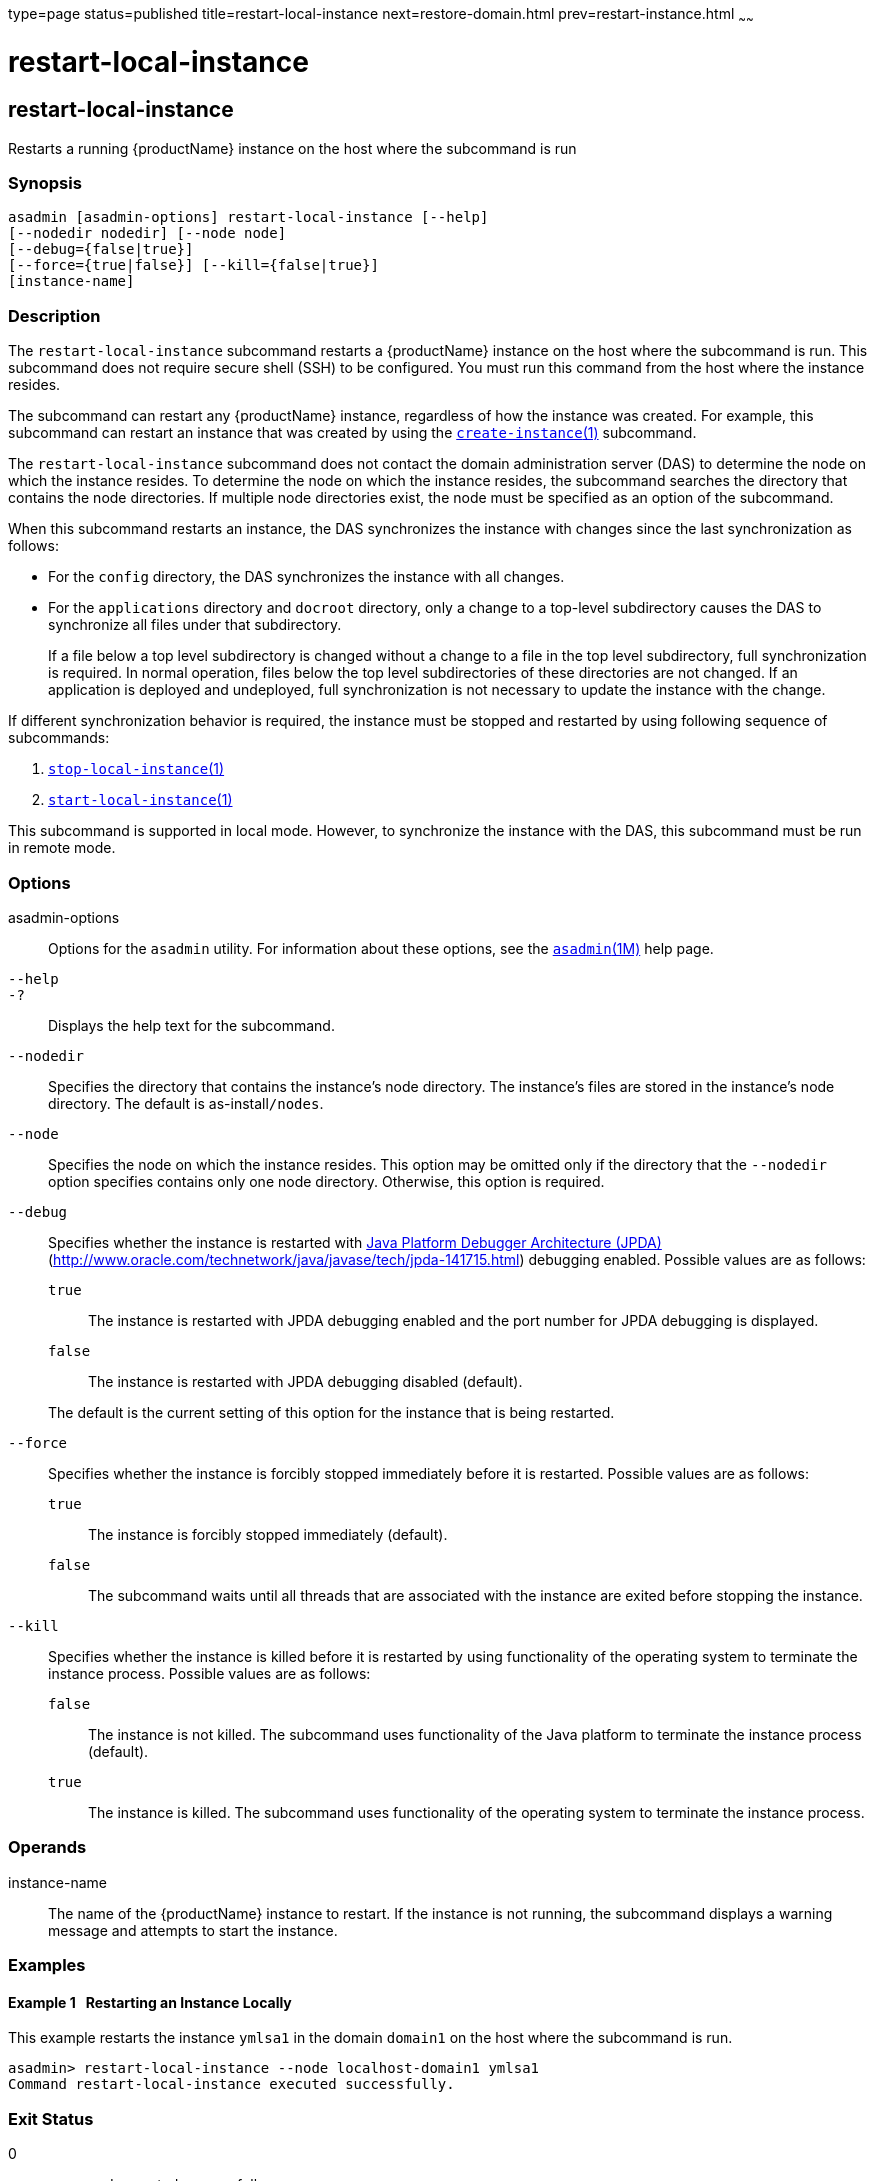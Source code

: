 type=page
status=published
title=restart-local-instance
next=restore-domain.html
prev=restart-instance.html
~~~~~~

= restart-local-instance

[[restart-local-instance]]

== restart-local-instance

Restarts a running {productName} instance on the host where the
subcommand is run

=== Synopsis

[source]
----
asadmin [asadmin-options] restart-local-instance [--help]
[--nodedir nodedir] [--node node]
[--debug={false|true}]
[--force={true|false}] [--kill={false|true}]
[instance-name]
----

=== Description

The `restart-local-instance` subcommand restarts a {productName}
instance on the host where the subcommand is run. This subcommand does
not require secure shell (SSH) to be configured. You must run this
command from the host where the instance resides.

The subcommand can restart any {productName} instance, regardless of
how the instance was created. For example, this subcommand can restart
an instance that was created by using the
link:create-instance.html#create-instance[`create-instance`(1)] subcommand.

The `restart-local-instance` subcommand does not contact the domain
administration server (DAS) to determine the node on which the instance
resides. To determine the node on which the instance resides, the
subcommand searches the directory that contains the node directories. If
multiple node directories exist, the node must be specified as an option
of the subcommand.

When this subcommand restarts an instance, the DAS synchronizes the
instance with changes since the last synchronization as follows:

* For the `config` directory, the DAS synchronizes the instance with all changes.
* For the `applications` directory and `docroot` directory, only a
change to a top-level subdirectory causes the DAS to synchronize all
files under that subdirectory.
+
If a file below a top level subdirectory is changed without a change to
a file in the top level subdirectory, full synchronization is required.
In normal operation, files below the top level subdirectories of these
directories are not changed. If an application is deployed and
undeployed, full synchronization is not necessary to update the instance
with the change.

If different synchronization behavior is required, the instance must be
stopped and restarted by using following sequence of subcommands:

1. link:stop-local-instance.html#stop-local-instance[`stop-local-instance`(1)]
2. link:start-local-instance.html#start-local-instance[`start-local-instance`(1)]

This subcommand is supported in local mode. However, to synchronize the
instance with the DAS, this subcommand must be run in remote mode.

=== Options

asadmin-options::
  Options for the `asadmin` utility. For information about these
  options, see the xref:asadmin.adoc#asadmin[`asadmin`(1M)] help page.
`--help`::
`-?`::
  Displays the help text for the subcommand.
`--nodedir`::
  Specifies the directory that contains the instance's node directory.
  The instance's files are stored in the instance's node directory. The
  default is as-install``/nodes``.
`--node`::
  Specifies the node on which the instance resides. This option may be
  omitted only if the directory that the `--nodedir` option specifies
  contains only one node directory. Otherwise, this option is required.
`--debug`::
  Specifies whether the instance is restarted with
  http://java.sun.com/javase/technologies/core/toolsapis/jpda/[Java
  Platform Debugger Architecture (JPDA)]
  (http://www.oracle.com/technetwork/java/javase/tech/jpda-141715.html)
  debugging enabled.
  Possible values are as follows:

  `true`;;
    The instance is restarted with JPDA debugging enabled and the port
    number for JPDA debugging is displayed.
  `false`;;
    The instance is restarted with JPDA debugging disabled (default).

+
The default is the current setting of this option for the instance
  that is being restarted.
`--force`::
  Specifies whether the instance is forcibly stopped immediately before
  it is restarted. Possible values are as follows:

  `true`;;
    The instance is forcibly stopped immediately (default).
  `false`;;
    The subcommand waits until all threads that are associated with the
    instance are exited before stopping the instance.

`--kill`::
  Specifies whether the instance is killed before it is restarted by
  using functionality of the operating system to terminate the instance
  process. Possible values are as follows:

  `false`;;
    The instance is not killed. The subcommand uses functionality of the
    Java platform to terminate the instance process (default).
  `true`;;
    The instance is killed. The subcommand uses functionality of the
    operating system to terminate the instance process.

=== Operands

instance-name::
  The name of the {productName} instance to restart. If the instance
  is not running, the subcommand displays a warning message and attempts
  to start the instance.

=== Examples

[[sthref1999]]

==== Example 1   Restarting an Instance Locally

This example restarts the instance `ymlsa1` in the domain `domain1` on
the host where the subcommand is run.

[source]
----
asadmin> restart-local-instance --node localhost-domain1 ymlsa1
Command restart-local-instance executed successfully.
----

=== Exit Status

0::
  command executed successfully
1::
  error in executing the command

=== See Also

xref:asadmin.adoc#asadmin[`asadmin`(1M)]

link:create-instance.html#create-instance[`create-instance`(1)],
link:create-local-instance.html#create-local-instance[`create-local-instance`(1)],
link:delete-instance.html#delete-instance[`delete-instance`(1)],
link:delete-local-instance.html#delete-local-instance[`delete-local-instance`(1)],
link:restart-instance.html#restart-instance[`restart-instance`(1)],
link:start-instance.html#start-instance[`start-instance`(1)],
link:start-local-instance.html#start-local-instance[`start-local-instance`(1)],
link:stop-instance.html#stop-instance[`stop-instance`(1)],
link:stop-local-instance.html#stop-local-instance[`stop-local-instance`(1)]

Java Platform Debugger Architecture (JPDA)
(http://www.oracle.com/technetwork/java/javase/tech/jpda-141715.html)


